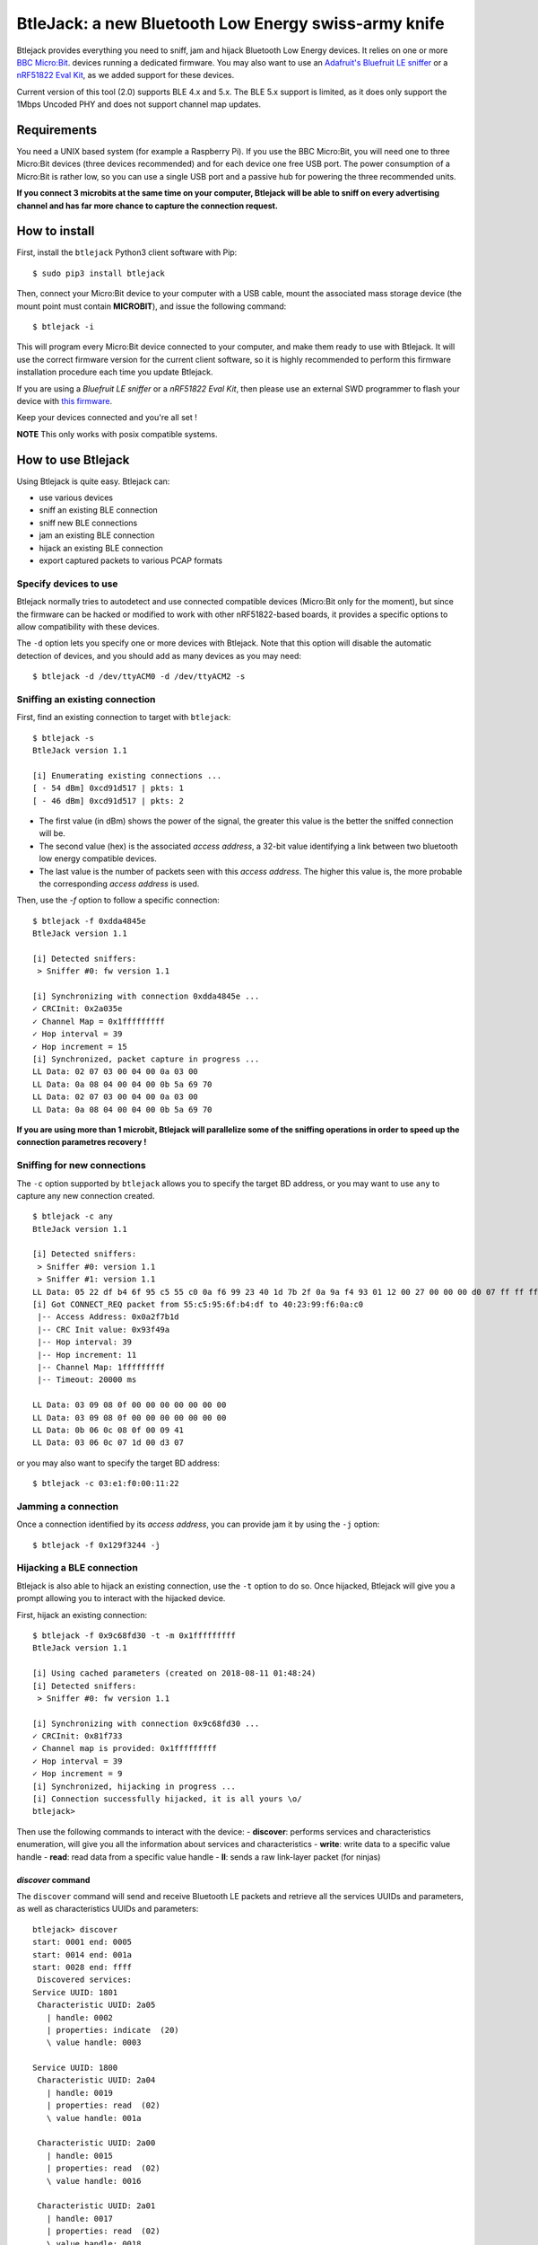 BtleJack: a new Bluetooth Low Energy swiss-army knife
#####################################################

Btlejack provides everything you need to sniff, jam and hijack Bluetooth Low Energy devices. It relies on one or more `BBC Micro:Bit <http://microbit.org/>`_. devices running a dedicated firmware. You may also
want to use an `Adafruit's Bluefruit LE sniffer <https://www.adafruit.com/product/2269>`_ or a `nRF51822 Eval Kit <https://www.waveshare.com/wiki/BLE400>`_, as we added support for these devices.

Current version of this tool (2.0) supports BLE 4.x and 5.x. The BLE 5.x support is limited, as it does only support the 1Mbps Uncoded PHY and does not support channel map updates.


Requirements
============

You need a UNIX based system (for example a Raspberry Pi). If you use the BBC Micro:Bit, you will need one to three Micro:Bit devices (three devices recommended) and for each device one free USB port. The power consumption of a Micro:Bit is rather low, so you can use a single USB port and a passive hub for powering the three recommended units.

**If you connect 3 microbits at the same time on your computer, Btlejack will be able to sniff on every advertising channel and has far more chance to capture the connection request.**

How to install
==============

First, install the ``btlejack`` Python3 client software with Pip:

::

  $ sudo pip3 install btlejack


Then, connect your Micro:Bit device to your computer with a USB cable, mount the associated mass storage device (the mount point must contain **MICROBIT**), and issue the following command:

::

  $ btlejack -i

This will program every Micro:Bit device connected to your computer, and make
them ready to use with Btlejack. It will use the correct firmware version for the current client software, so it is highly recommended to perform this firmware installation procedure each time you update Btlejack.

If you are using a *Bluefruit LE sniffer* or a *nRF51822 Eval Kit*, then please use an external SWD programmer to flash your device with `this firmware <https://github.com/virtualabs/btlejack-firmware/raw/master/dist/btlejack-firmware-ble400.hex>`_.

Keep your devices connected and you're all set !

**NOTE** This only works with posix compatible systems.

How to use Btlejack
===================

Using Btlejack is quite easy. Btlejack can:

- use various devices
- sniff an existing BLE connection
- sniff new BLE connections
- jam an existing BLE connection
- hijack an existing BLE connection
- export captured packets to various PCAP formats


Specify devices to use
----------------------

Btlejack normally tries to autodetect and use connected compatible devices (Micro:Bit only for the moment), but since the firmware can be hacked or modified
to work with other nRF51822-based boards, it provides a specific options to allow compatibility with these devices.

The ``-d`` option lets you specify one or more devices with Btlejack. Note that this option will disable the automatic detection of devices, and you should
add as many devices as you may need:

::

  $ btlejack -d /dev/ttyACM0 -d /dev/ttyACM2 -s



Sniffing an existing connection
-------------------------------

First, find an existing connection to target with ``btlejack``:

::

  $ btlejack -s
  BtleJack version 1.1

  [i] Enumerating existing connections ...
  [ - 54 dBm] 0xcd91d517 | pkts: 1
  [ - 46 dBm] 0xcd91d517 | pkts: 2

- The first value (in dBm) shows the power of the signal, the greater this value is the better the sniffed connection will be.

- The second value (hex) is the associated *access address*, a 32-bit value identifying a link between two bluetooth low energy compatible devices.

- The last value is the number of packets seen with this *access address*. The higher this value is, the more probable the corresponding *access address* is used.

Then, use the `-f` option to follow a specific connection:

::

  $ btlejack -f 0xdda4845e
  BtleJack version 1.1

  [i] Detected sniffers:
   > Sniffer #0: fw version 1.1

  [i] Synchronizing with connection 0xdda4845e ...
  ✓ CRCInit: 0x2a035e
  ✓ Channel Map = 0x1fffffffff
  ✓ Hop interval = 39
  ✓ Hop increment = 15
  [i] Synchronized, packet capture in progress ...
  LL Data: 02 07 03 00 04 00 0a 03 00
  LL Data: 0a 08 04 00 04 00 0b 5a 69 70
  LL Data: 02 07 03 00 04 00 0a 03 00
  LL Data: 0a 08 04 00 04 00 0b 5a 69 70


**If you are using more than 1 microbit, Btlejack will parallelize some of the sniffing operations in order to speed up the connection parametres recovery !**

Sniffing for new connections
----------------------------

The  ``-c`` option supported by ``btlejack`` allows you to specify the target BD address, or you may want to use ``any`` to capture any new connection created.

::

  $ btlejack -c any
  BtleJack version 1.1

  [i] Detected sniffers:
   > Sniffer #0: version 1.1
   > Sniffer #1: version 1.1
  LL Data: 05 22 df b4 6f 95 c5 55 c0 0a f6 99 23 40 1d 7b 2f 0a 9a f4 93 01 12 00 27 00 00 00 d0 07 ff ff ff ff 1f 0b
  [i] Got CONNECT_REQ packet from 55:c5:95:6f:b4:df to 40:23:99:f6:0a:c0
   |-- Access Address: 0x0a2f7b1d
   |-- CRC Init value: 0x93f49a
   |-- Hop interval: 39
   |-- Hop increment: 11
   |-- Channel Map: 1fffffffff
   |-- Timeout: 20000 ms

  LL Data: 03 09 08 0f 00 00 00 00 00 00 00
  LL Data: 03 09 08 0f 00 00 00 00 00 00 00
  LL Data: 0b 06 0c 08 0f 00 09 41
  LL Data: 03 06 0c 07 1d 00 d3 07

or you may also want to specify the target BD address:

::

  $ btlejack -c 03:e1:f0:00:11:22


Jamming a connection
--------------------

Once a connection identified by its *access address*, you can provide jam it by using the ``-j`` option:

::

  $ btlejack -f 0x129f3244 -j̀


Hijacking a BLE connection
--------------------------

Btlejack is also able to hijack an existing connection, use the ``-t`` option to do so. Once hijacked, Btlejack will give you a prompt allowing you to interact with the hijacked device.

First, hijack an existing connection:

::

  $ btlejack -f 0x9c68fd30 -t -m 0x1fffffffff
  BtleJack version 1.1

  [i] Using cached parameters (created on 2018-08-11 01:48:24)
  [i] Detected sniffers:
   > Sniffer #0: fw version 1.1

  [i] Synchronizing with connection 0x9c68fd30 ...
  ✓ CRCInit: 0x81f733
  ✓ Channel map is provided: 0x1fffffffff
  ✓ Hop interval = 39
  ✓ Hop increment = 9
  [i] Synchronized, hijacking in progress ...
  [i] Connection successfully hijacked, it is all yours \o/
  btlejack>

Then use the following commands to interact with the device:
- **discover**: performs services and characteristics enumeration, will give you all the information about services and characteristics
- **write**: write data to a specific value handle
- **read**: read data from a specific value handle
- **ll**: sends a raw link-layer packet (for ninjas)

*discover* command
^^^^^^^^^^^^^^^^^^

The ``discover`` command will send and receive Bluetooth LE packets and retrieve all the services UUIDs and parameters, as well as characteristics UUIDs and parameters:

::

  btlejack> discover
  start: 0001 end: 0005
  start: 0014 end: 001a
  start: 0028 end: ffff
   Discovered services:
  Service UUID: 1801
   Characteristic UUID: 2a05
     | handle: 0002
     | properties: indicate  (20)
     \ value handle: 0003

  Service UUID: 1800
   Characteristic UUID: 2a04
     | handle: 0019
     | properties: read  (02)
     \ value handle: 001a

   Characteristic UUID: 2a00
     | handle: 0015
     | properties: read  (02)
     \ value handle: 0016

   Characteristic UUID: 2a01
     | handle: 0017
     | properties: read  (02)
     \ value handle: 0018

  Service UUID: 1824
   Characteristic UUID: 2abc
     | handle: 0029
     | properties: write indicate  (28)
     \ value handle: 002a

*read* command
^^^^^^^^^^^^^^

The ``read`` command accepts a single parameter, the value handle corresponding to the characteristic you want to read from:

::

  btlejack> read 0x16
  read>> 4c 47 20 77 65 62 4f 53 20 54 56

*write* command
^^^^^^^^^^^^^^^

The ``write`` command accepts three parameters:

::

  btlejack> write <value handle> <data format> <data>


Supported data formats:

- ``hex``: hex data (i.e. "414261")
- ``str``: text string, may be encapsulated in double quotes

*ll* command
^^^^^^^^^^^^

This last command allows you to send Bluetooth Low Energy Link-layer PDUs, in hex form, as specified in Volume 6, Part B, Chapter 2.4.


PCAP file export
----------------

One interesting feature of Btlejack is the possibility to export the captured data to a PCAP file.

Btlejack supports the following DLT formats:

* DLT_BLUETOOTH_LE_LL_WITH_PHDR (same)
* DLT_NORDIC_BLE (the one used by Nordic' sniffer)
* DLT_BLUETOOTH_LE_LL (supported on latest versions of Wireshark)

The output file may be specified using the `-o` option, while the output format may be specified with the `-x` option. Valid formats values are: `ll_phdr`, `nordic`, or `pcap` (default).

::

  $ btlejack -f 0xac56bc12 -x nordic -o capture.nordic.pcap


The ``ll_phdr`` export type is useful when sniffing an encrypted connection, as it is also supported by `crackle <https://github.com/mikeryan/crackle>`_. So if you want to sniff and break encrypted connections, this is the way to go.

You may also need to tell crackle to use a specific cracking strategy, by using the `-s` option:

::

  $ crackle -i some.pcap -s 1


Connection cache
----------------

Btlejack uses a *connection cache* to store some connection-related value in order to speed up
things a bit. This connection cache may cause some problems, especially if an access address has
been previously seen.

This cache can be flushed with the ``-z`` option:

::

  $ btlejack -z

Dumping live packets with Wireshark
-----------------------------------

Btlejack 2.0 introduces a new *-w* option that allows you to specify a FIFO path (existing or not) in order
to perform packets live analysis:

::

  $ btlejack -c any -w /tmp/blepipe

You can even use a FIFO and an output file as the same time:

::

  $ btlejack -c any -w /tmp/blepipe -o blepackets.pcap

Hint for using btlejack on a Raspberry Pi
-----------------------------------------
If you have previously enabled **virtual ethernet over USB** (RNDIS), e.g. to setup a Raspberry Pi Zero W over USB, you need to disable this again (i.e. remove ``dtoverlay=dwc2`` from boot/config.txt and ``modules-load=dwc2,g_ether`` from boot/cmdline.txt, then ``sudo reboot``), because this would otherwise interfere with the sniffers' USB connections.

Bluetooth LE 5 & 5.1 support
============================

This version supports Bluetooth Low Energy versions 5 and 5.1 and especially the new *channel selectrion algorithm* introduced
in version 5 (CSA #2). However, since the hardware used does not support the two new PHYs added from version 5, it will only be
able to sniff, jam, and maybe hijack connections using the **1Mbps uncoded PHY**.

Please also note that the current implementation of CSA #2 included in Btlejack does not support channel map updates, for the moment.

Sniffing a new BLE 5 connection
-------------------------------

Btlejack automatically detects the channel selection algorithm used, so you don't have to worry and just capture packets as usual.

Sniffing an existing BLE 5 connection
-------------------------------------

Sniffing an existing BLE 5 connection (that uses the 1Mbps uncoded PHY, and only this PHY) is not so difficult. First, you must specify
that you want to target a BLE 5 connection, by using the *-5* option. Please note that there is no way to tell if an existing connection
uses CSA #2 or CSA #1, so you have to try both techniques until one works.

::

  $ btlejack -f 0x11223344 -5

Btlejack will then recover the channel map used and then the hop interval value:

::

  $ btlejack -f 0x11223344 -5
  [i] Synchronizing with connection 0x11223344 ...
  ✓ CRCInit: 0x40d64f
  ✓ Channel Map = 0x1fffffffff
  ✓ Hop interval = 160

It will then try to recover this connection PRNG counter value:

::

  $ btlejack -f 0x11223344 -5
  [i] Synchronizing with connection 0x11223344 ...
  ✓ CRCInit: 0x40d64f
  ✓ Channel Map = 0x1fffffffff
  ✓ Hop interval = 160
  ✓ CSA2 PRNG counter = 5137
  [i] Synchronized, packet capture in progress ...

Once done, Btlejack is synchronized with this connection and will process packets
as usual.

Jamming an existing BLE 5 connection
-------------------------------------

Nothing new here, except that you must specify that you are attacking a BLE 5 connection,
by using the *-5* option.

Please note that you can optimize this attack by also specifying the channel map
and hop interval value to use, by using respectively the *-m* and *-p* flags. Both
of them MUST be provided, unless it would not work.


Hijacking an existing BLE 5 connection
--------------------------------------

I did not manage to hijack a BLE 5 connection at this time, as this attack is
time-sensitive. My BLE 5 devices use a latency of 0, thus allowing no delay and
causing this attack to fail.

When I will get my hands on some legitimate BLE 5 devices, I will improve this.
